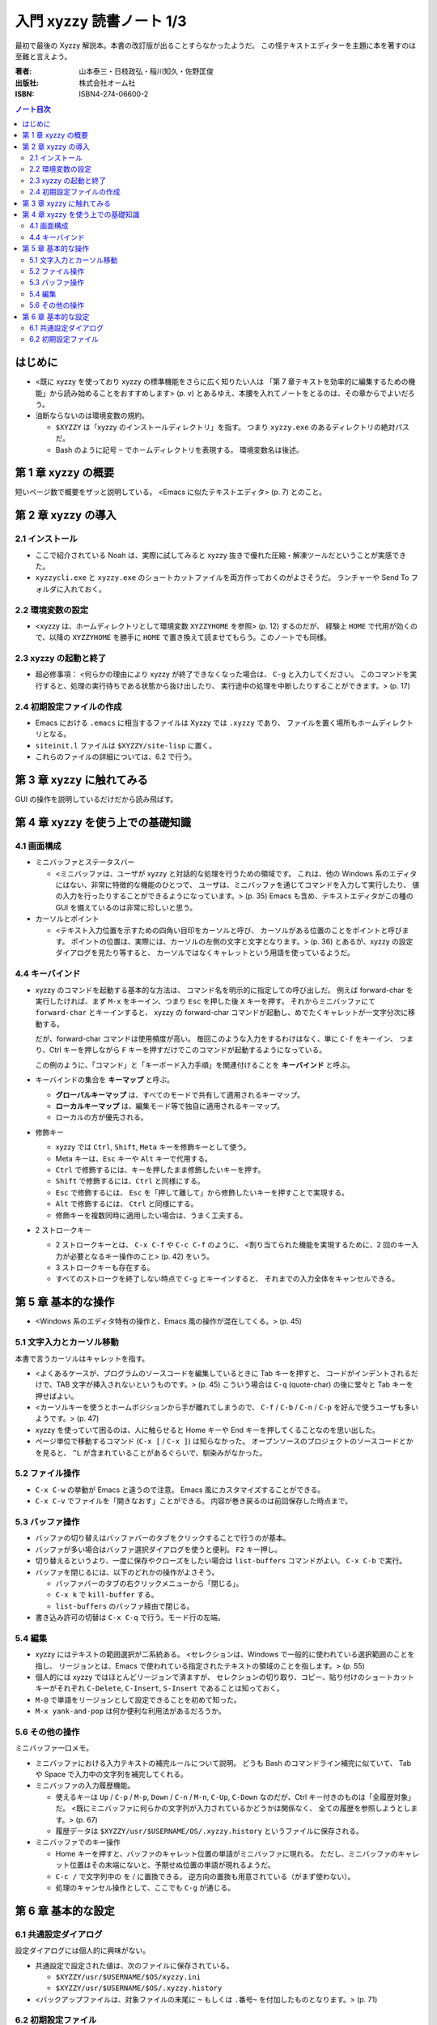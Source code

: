 ======================================================================
入門 xyzzy 読書ノート 1/3
======================================================================

最初で最後の Xyzzy 解説本。本書の改訂版が出ることすらなかったようだ。
この怪テキストエディターを主題に本を著すのは至難と言えよう。

:著者: 山本泰三・日枝政弘・稲川知久・佐野匡俊
:出版社: 株式会社オーム社
:ISBN: ISBN4-274-06600-2

.. contents:: ノート目次

はじめに
==================================================
* <既に xyzzy を使っており xyzzy の標準機能をさらに広く知りたい人は
  「第 7 章テキストを効率的に編集するための機能」から読み始めることをおすすめします>
  (p. v) とあるゆえ、本腰を入れてノートをとるのは、その章からでよいだろう。

* 油断ならないのは環境変数の規約。

  * ``$XYZZY`` は「xyzzy のインストールディレクトリ」を指す。
    つまり ``xyzzy.exe`` のあるディレクトリの絶対パスだ。
  * Bash のように記号 ``~`` でホームディレクトリを表現する。
    環境変数名は後述。

第 1 章 xyzzy の概要
==================================================
短いページ数で概要をザッと説明している。
<Emacs に似たテキストエディタ> (p. 7) とのこと。

第 2 章 xyzzy の導入
==================================================
2.1 インストール
--------------------------------------------------
* ここで紹介されている Noah は、実際に試してみると xyzzy 抜きで優れた圧縮・解凍ツールだということが実感できた。
* ``xyzzycli.exe`` と ``xyzzy.exe`` のショートカットファイルを両方作っておくのがよさそうだ。
  ランチャーや Send To フォルダに入れておく。

2.2 環境変数の設定
--------------------------------------------------
* <xyzzy は、ホームディレクトリとして環境変数 ``XYZZYHOME`` を参照> (p. 12) するのだが、
  経験上 ``HOME`` で代用が効くので、以降の ``XYZZYHOME`` を勝手に
  ``HOME`` で置き換えて読ませてもらう。このノートでも同様。

2.3 xyzzy の起動と終了
--------------------------------------------------
* 超必修事項：
  <何らかの理由により xyzzy が終了できなくなった場合は、
  ``C-g`` と入力してください。
  このコマンドを実行すると、処理の実行待ちである状態から抜け出したり、
  実行途中の処理を中断したりすることができます。> (p. 17)

2.4 初期設定ファイルの作成
--------------------------------------------------
* Emacs における ``.emacs`` に相当するファイルは Xyzzy では ``.xyzzy`` であり、
  ファイルを置く場所もホームディレクトリとなる。
* ``siteinit.l`` ファイルは ``$XYZZY/site-lisp`` に置く。
* これらのファイルの詳細については、6.2 で行う。

第 3 章 xyzzy に触れてみる
==================================================
GUI の操作を説明しているだけだから読み飛ばす。

第 4 章 xyzzy を使う上での基礎知識
==================================================
4.1 画面構成
--------------------------------------------------
* ミニバッファとステータスバー

  * <ミニバッファは、ユーザが xyzzy と対話的な処理を行うための領域です。
    これは、他の Windows 系のエディタにはない、非常に特徴的な機能のひとつで、
    ユーザは、ミニバッファを通じてコマンドを入力して実行したり、
    値の入力を行ったりすることができるようになっています。> (p. 35)
    Emacs も含め、テキストエディタがこの種の GUI を備えているのは非常に珍しいと思う。

* カーソルとポイント

  * <テキスト入力位置を示すための四角い目印をカーソルと呼び、
    カーソルがある位置のことをポイントと呼びます。
    ポイントの位置は、実際には、カーソルの左側の文字と文字となります。> (p. 36)
    とあるが、xyzzy の設定ダイアログを見たり等すると、
    カーソルではなくキャレットという用語を使っているようだ。

4.4 キーバインド
--------------------------------------------------
* xyzzy のコマンドを起動する基本的な方法は、
  コマンド名を明示的に指定しての呼び出しだ。
  例えば forward-char を実行したければ、まず
  ``M-x`` をキーイン、つまり ``Esc`` を押した後 ``X`` キーを押す。
  それからミニバッファにて ``forward-char`` とキーインすると、
  xyzzy の forward-char コマンドが起動し、めでたくキャレットが一文字分次に移動する。

  だが、forward-char コマンドは使用頻度が高い。
  毎回このような入力をするわけはなく、単に ``C-f`` をキーイン、
  つまり、Ctrl キーを押しながら ``F`` キーを押すだけでこのコマンドが起動するようになっている。

  この例のように、「コマンド」と「キーボード入力手順」を関連付けることを
  **キーバインド** と呼ぶ。

* キーバインドの集合を **キーマップ** と呼ぶ。

  * **グローバルキーマップ** は、すべてのモードで共有して適用されるキーマップ。
  * **ローカルキーマップ** は、編集モード等で独自に適用されるキーマップ。
  * ローカルの方が優先される。

* 修飾キー

  * xyzzy では ``Ctrl``, ``Shift``, ``Meta`` キーを修飾キーとして使う。
  * Meta キーは、``Esc`` キーや ``Alt`` キーで代用する。
  * ``Ctrl`` で修飾するには、キーを押したまま修飾したいキーを押す。
  * ``Shift`` で修飾するには、``Ctrl`` と同様にする。
  * ``Esc`` で修飾するには、 
    ``Esc`` を「押して離して」から修飾したいキーを押すことで実現する。
  * ``Alt`` で修飾するには、 ``Ctrl`` と同様にする。
  * 修飾キーを複数同時に適用したい場合は、うまく工夫する。

* 2 ストロークキー

  * 2 ストロークキーとは、 ``C-x C-f`` や ``C-c C-f`` のように、
    <割り当てられた機能を実現するために、2 回のキー入力が必要となるキー操作のこと> (p. 42)
    をいう。
  * 3 ストロークキーも存在する。
  * すべてのストロークを終了しない時点で ``C-g`` とキーインすると、
    それまでの入力全体をキャンセルできる。

第 5 章 基本的な操作
==================================================
* <Windows 系のエディタ特有の操作と、Emacs 風の操作が混在してくる。> (p. 45)

5.1 文字入力とカーソル移動
--------------------------------------------------
本書で言うカーソルはキャレットを指す。

* <よくあるケースが、プログラムのソースコードを編集しているときに Tab キーを押すと、
  コードがインデントされるだけで、TAB 文字が挿入されないというものです。> (p. 45)
  こういう場合は ``C-q`` (quote-char) の後に堂々と Tab キーを押せばよい。

* <カーソルキーを使うとホームポジションから手が離れてしまうので、
  ``C-f`` / ``C-b`` / ``C-n`` / ``C-p`` を好んで使うユーザも多いようです。> (p. 47)

* xyzzy を使っていて困るのは、人に触らせると Home キーや End キーを押してくることなのを思い出した。

* ページ単位で移動するコマンド (``C-x [`` / ``C-x ]``) は知らなかった。
  オープンソースのプロジェクトのソースコードとかを見ると、
  ``^L`` が含まれていることがあるぐらいで、馴染みがなかった。

5.2 ファイル操作
--------------------------------------------------
* ``C-x C-w`` の挙動が Emacs と違うので注意。
  Emacs 風にカスタマイズすることができる。
* ``C-x C-v`` でファイルを「開きなおす」ことができる。
  内容が巻き戻るのは前回保存した時点まで。

5.3 バッファ操作
--------------------------------------------------
* バッファの切り替えはバッファバーのタブをクリックすることで行うのが基本。
* バッファが多い場合はバッファ選択ダイアログを使うと便利。 ``F2`` キー押し。
* 切り替えるというより、一度に保存やクローズをしたい場合は ``list-buffers`` コマンドがよい。
  ``C-x C-b`` で実行。
* バッファを閉じるには、以下のどれかの操作がよさそう。

  * バッファバーのタブの右クリックメニューから「閉じる」。
  * ``C-x k`` で ``kill-buffer`` する。
  * ``list-buffers`` のバッファ経由で閉じる。

* 書き込み許可の切替は ``C-x C-q`` で行う。モード行の左端。

5.4 編集
--------------------------------------------------
* xyzzy にはテキストの範囲選択が二系統ある。
  <セレクションは、Windows で一般的に使われている選択範囲のことを指し、
  リージョンとは、Emacs で使われている指定されたテキストの領域のことを指します。>
  (p. 55)
* 個人的には xyzzy ではほとんどリージョンで済ますが、
  セレクションの切り取り、コピー、貼り付けのショートカットキーがそれぞれ
  ``C-Delete``, ``C-Insert``, ``S-Insert`` であることは知っておく。

* ``M-@`` で単語をリージョンとして設定できることを初めて知った。

* ``M-x yank-and-pop`` は何か便利な利用法があるだろうか。

5.6 その他の操作
--------------------------------------------------
ミニバッファ一口メモ。

* ミニバッファにおける入力テキストの補完ルールについて説明。
  どうも Bash のコマンドライン補完に似ていて、
  Tab や Space で入力中の文字列を補完してくれる。

* ミニバッファの入力履歴機能。

  * 使えるキーは
    ``Up`` / ``C-p`` / ``M-p``, 
    ``Down`` / ``C-n`` / ``M-n``,
    ``C-Up``, ``C-Down`` なのだが、Ctrl キー付きのものは「全履歴対象」だ。
    <既にミニバッファに何らかの文字列が入力されているかどうかは関係なく、
    全ての履歴を参照しようとします。> (p. 67)

  * 履歴データは
    ``$XYZZY/usr/$USERNAME/OS/.xyzzy.history`` というファイルに保存される。

* ミニバッファでのキー操作

  * Home キーを押すと、バッファのキャレット位置の単語がミニバッファに現れる。
    ただし、ミニバッファのキャレット位置はその末端にないと、予期せぬ位置の単語が現れるようだ。

  * ``C-c /`` で文字列中の \ を / に置換できる。
    逆方向の置換も用意されている（がまず使わない）。

  * 処理のキャンセル操作として、ここでも ``C-g`` が通じる。

第 6 章 基本的な設定
==================================================
6.1 共通設定ダイアログ
--------------------------------------------------
設定ダイアログには個人的に興味がない。

* 共通設定で設定された値は、次のファイルに保存されている。

  * ``$XYZZY/usr/$USERNAME/$OS/xyzzy.ini``
  * ``$XYZZY/usr/$USERNAME/$OS/.xyzzy.history``

* <バックアップファイルは、対象ファイルの末尾に
  ``~`` もしくは ``.番号~`` を付加したものとなります。> (p. 71)

6.2 初期設定ファイル
--------------------------------------------------
一方こちらは重視している。

* <次の 2 つのファイルをまとめて初期設定ファイルと呼びます。> (p. 71)

  * ``~/.xyzzy``
  * ``siteinit.l``

* 慣れぬ間は ``.xyzzy`` のほうに記述をしたほうがよい。
  というより、「ユーザー」設定なのだから 
  $HOME にあるファイルでカスタマイズ内容を記述するのが当然だと思う。

* 初期設定ファイルの反映で気をつける点が一つ。
  ``siteinit.l`` を編集した場合には、xyzzy を普通に再起動するだけでは不十分。
  Ctrl と Shift キーを押しつつ、xyzzy を起動する必要がある。

----

:doc:`yamamoto05-note2` へ。

